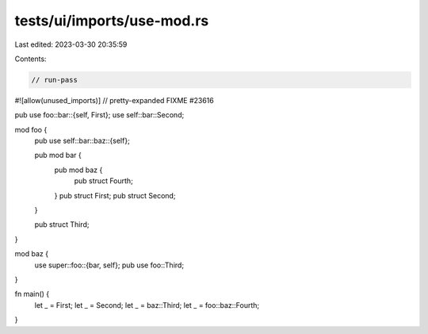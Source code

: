 tests/ui/imports/use-mod.rs
===========================

Last edited: 2023-03-30 20:35:59

Contents:

.. code-block:: rs

    // run-pass

#![allow(unused_imports)]
// pretty-expanded FIXME #23616

pub use foo::bar::{self, First};
use self::bar::Second;

mod foo {
    pub use self::bar::baz::{self};

    pub mod bar {
        pub mod baz {
            pub struct Fourth;
        }
        pub struct First;
        pub struct Second;
    }

    pub struct Third;
}

mod baz {
    use super::foo::{bar, self};
    pub use foo::Third;
}

fn main() {
    let _ = First;
    let _ = Second;
    let _ = baz::Third;
    let _ = foo::baz::Fourth;
}


